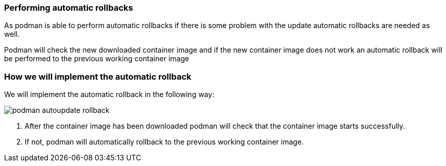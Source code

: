 [#podmanrollback]
=== Performing automatic rollbacks

As podman is able to perform automatic rollbacks if there is some problem with the update automatic rollbacks are needed as well.

Podman will check the new downloaded container image and if the new container image does not work an automatic rollback will be performed to the previous working container image

=== How we will implement the automatic rollback

We will implement the automatic rollback in the following way:

image::serverless/podman-autoupdate-rollback.png[]

1. After the container image has been downloaded podman will check that the container image starts successfully.
2. If not, podman will automatically rollback to the previous working container image.
